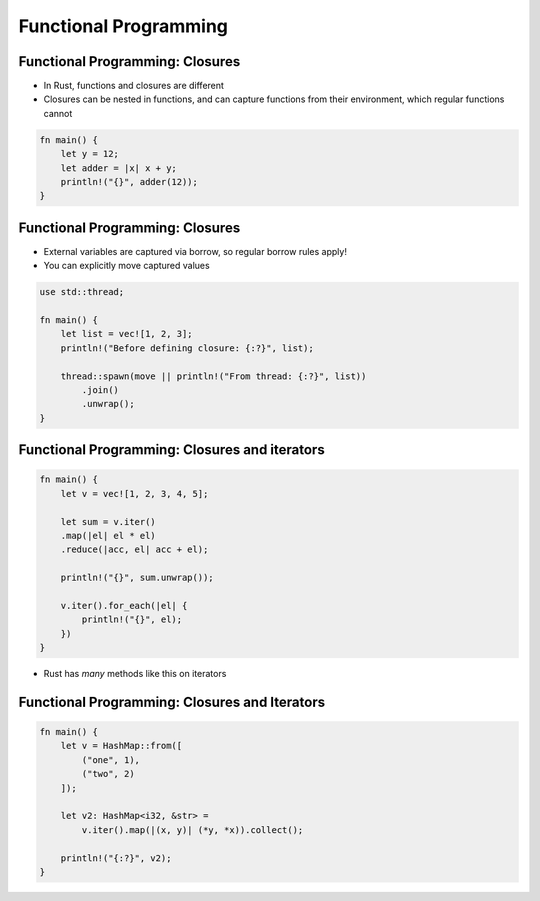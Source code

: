 ========================
Functional Programming
========================

----------------------------------
Functional Programming: Closures
----------------------------------

* In Rust, functions and closures are different
* Closures can be nested in functions, and can capture functions from their environment, which regular functions cannot

.. code:: Rust

   fn main() {
       let y = 12;
       let adder = |x| x + y;
       println!("{}", adder(12));
   }

----------------------------------
Functional Programming: Closures
----------------------------------

* External variables are captured via borrow, so regular borrow rules apply!
* You can explicitly move captured values

.. code:: Rust

   use std::thread;

   fn main() {
       let list = vec![1, 2, 3];
       println!("Before defining closure: {:?}", list);

       thread::spawn(move || println!("From thread: {:?}", list))
           .join()
           .unwrap();
   }

------------------------------------------------
Functional Programming: Closures and iterators
------------------------------------------------

.. code:: Rust

   fn main() {
       let v = vec![1, 2, 3, 4, 5];

       let sum = v.iter()
       .map(|el| el * el)
       .reduce(|acc, el| acc + el);

       println!("{}", sum.unwrap());

       v.iter().for_each(|el| {
           println!("{}", el);
       })
   }

* Rust has *many* methods like this on iterators

------------------------------------------------
Functional Programming: Closures and Iterators
------------------------------------------------

.. code:: Rust

   fn main() {
       let v = HashMap::from([
           ("one", 1),
           ("two", 2)
       ]);

       let v2: HashMap<i32, &str> =
           v.iter().map(|(x, y)| (*y, *x)).collect();

       println!("{:?}", v2);
   }

